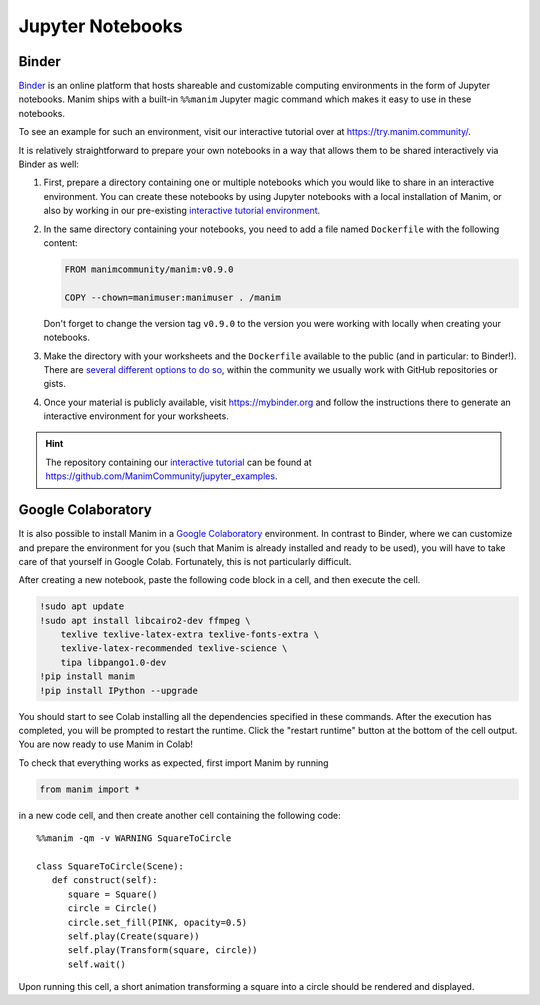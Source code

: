 Jupyter Notebooks
=================


Binder
------

`Binder <https://mybinder.readthedocs.io/en/latest/>`__ is an online
platform that hosts shareable and customizable computing environments
in the form of Jupyter notebooks. Manim ships with a built-in ``%%manim``
Jupyter magic command which makes it easy to use in these notebooks.

To see an example for such an environment, visit our interactive
tutorial over at https://try.manim.community/.

It is relatively straightforward to prepare your own notebooks in
a way that allows them to be shared interactively via Binder as well:

#. First, prepare a directory containing one or multiple notebooks
   which you would like to share in an interactive environment. You
   can create these notebooks by using Jupyter notebooks with a
   local installation of Manim, or also by working in our pre-existing
   `interactive tutorial environment <https://try.manim.community/>`__.
#. In the same directory containing your notebooks, you need to add a
   file named ``Dockerfile`` with the following content:

   .. code-block:: dockerfile

      FROM manimcommunity/manim:v0.9.0

      COPY --chown=manimuser:manimuser . /manim
   
   Don't forget to change the version tag ``v0.9.0`` to the version you
   were working with locally when creating your notebooks.
#. Make the directory with your worksheets and the ``Dockerfile``
   available to the public (and in particular: to Binder!). There are
   `several different options to do so 
   <https://mybinder.readthedocs.io/en/latest/introduction.html#how-can-i-prepare-a-repository-for-binder>`__,
   within the community we usually work with GitHub
   repositories or gists.
#. Once your material is publicly available, visit
   https://mybinder.org and follow the instructions there to
   generate an interactive environment for your worksheets.

.. hint::

   The repository containing our `interactive tutorial 
   <https://try.manim.community>`__ can be found at
   https://github.com/ManimCommunity/jupyter_examples.


Google Colaboratory
-------------------

It is also possible to install Manim in a
`Google Colaboratory <https://colab.research.google.com/>`__ environment.
In contrast to Binder, where we can customize and prepare the environment
for you (such that Manim is already installed and ready to be used), you
will have to take care of that yourself in Google Colab. Fortunately, this
is not particularly difficult.

After creating a new notebook, paste the following code block in a cell,
and then execute the cell.

.. code-block::

   !sudo apt update
   !sudo apt install libcairo2-dev ffmpeg \
       texlive texlive-latex-extra texlive-fonts-extra \
       texlive-latex-recommended texlive-science \
       tipa libpango1.0-dev
   !pip install manim
   !pip install IPython --upgrade

You should start to see Colab installing all the dependencies specified
in these commands. After the execution has completed, you will be prompted
to restart the runtime. Click the "restart runtime" button at the bottom of
the cell output. You are now ready to use Manim in Colab!

To check that everything works as expected, first import Manim by running

.. code-block::

   from manim import *

in a new code cell, and then create another cell containing the
following code::

   %%manim -qm -v WARNING SquareToCircle
      
   class SquareToCircle(Scene):
      def construct(self):
         square = Square()
         circle = Circle()  
         circle.set_fill(PINK, opacity=0.5)  
         self.play(Create(square))
         self.play(Transform(square, circle))
         self.wait()

Upon running this cell, a short animation transforming a square
into a circle should be rendered and displayed.

